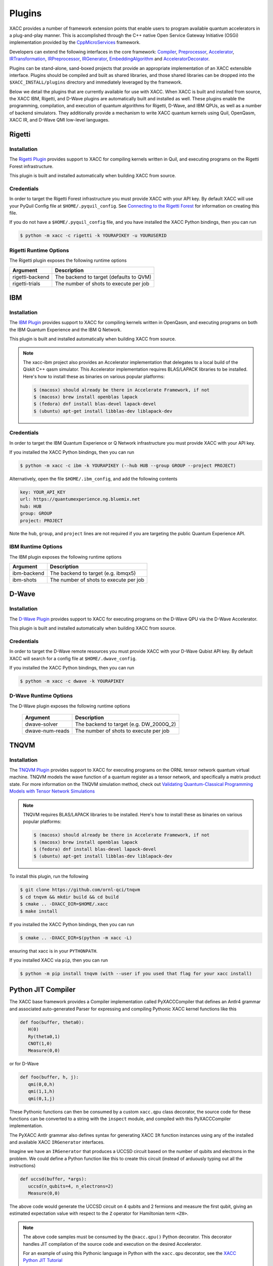 Plugins
=======

XACC provides a number of framework extension points that enable users to program
available quantum accelerators in a plug-and-play manner. This is accomplished
through the C++ native Open Service Gateway Initiative (OSGi) implementation provided
by the `CppMicroServices <https://github.com/cppmicroservices/cppmicroservices>`_
framework.

Developers can extend the following interfaces in the core framework:
`Compiler <https://github.com/eclipse/xacc/blob/master/xacc/compiler/Compiler.hpp>`_,
`Preprocessor <https://github.com/eclipse/xacc/blob/master/xacc/compiler/Preprocessor.hpp>`_,
`Accelerator <https://github.com/eclipse/xacc/blob/master/xacc/accelerator/Accelerator.hpp>`_,
`IRTransformation <https://github.com/eclipse/xacc/blob/master/xacc/ir/IRTransformation.hpp>`_,
`IRPreprocessor <https://github.com/eclipse/xacc/blob/master/xacc/ir/IRPreprocessor.hpp>`_,
`IRGenerator <https://github.com/eclipse/xacc/blob/master/xacc/ir/IRGenerator.hpp>`_,
`EmbeddingAlgorithm <https://github.com/eclipse/xacc/blob/master/quantum/aqc/compiler/EmbeddingAlgorithm.hpp>`_ and
`AcceleratorDecorator <https://github.com/zpparks314/xacc/blob/master/xacc/accelerator/AcceleratorDecorator.hpp>`_.

Plugins can be stand-alone, sand-boxed projects that provide an appropriate
implementation of an XACC extensible interface. Plugins should be compiled and built
as shared libraries, and those shared libraries can be dropped into the
``$XACC_INSTALL/plugins`` directory and immediately leveraged by the framework.

Below we detail the plugins that are currently available for use with XACC. When XACC is built and
installed from source, the XACC IBM, Rigetti, and D-Wave plugins are automatically
built and installed as well. These plugins enable the programming, compilation,
and execution of quantum algorithms for Rigetti, D-Wave, and IBM QPUs,
as well as a number of backend simulators. They additionally provide a mechanism to write XACC
quantum kernels using Quil, OpenQasm, XACC IR, and D-Wave QMI low-level languages.

Rigetti
-------
Installation
++++++++++++

The `Rigetti Plugin <https://github.com/eclipse/xacc/tree/master/quantum/plugins/rigetti>`_ provides
support to XACC for compiling kernels written in Quil, and executing programs
on the Rigetti Forest infrastructure.

This plugin is built and installed automatically when building XACC from source.

Credentials
+++++++++++

In order to target the Rigetti Forest infrastructure you must provide XACC with your API key. By default
XACC will use your PyQuil Config file at ``$HOME/.pyquil_config``.
See `Connecting to the Rigetti Forest <https://pyquil.readthedocs.io/en/stable/start.html#connecting-to-rigetti-forest>`_ for information on creating this file.

If you do not have a ``$HOME/.pyquil_config`` file, and you have installed the XACC Python bindings, then you can run

.. code::

   $ python -m xacc -c rigetti -k YOURAPIKEY -u YOURUSERID

Rigetti Runtime Options
+++++++++++++++++++++++
The Rigetti plugin exposes the following runtime options

+------------------------+----------------------------------------+
| Argument               |            Description                 |
+========================+========================================+
| rigetti-backend        | The backend to target (defaults to QVM)|
+------------------------+----------------------------------------+
| rigetti-trials         | The number of shots to execute per job |
+------------------------+----------------------------------------+

IBM
---

Installation
++++++++++++

The `IBM Plugin <https://github.com/eclipse/xacc/tree/master/quantum/plugins/ibm>`_ provides
support to XACC for compiling kernels written in OpenQasm, and executing programs
on both the IBM Quantum Experience and the IBM Q Network.

This plugin is built and installed automatically when building XACC from source.

.. note::

      The xacc-ibm project also provides an Accelerator implementation that
      delegates to a local build of the Qiskit C++ qasm simulator.
      This Accelerator implementation requires BLAS/LAPACK libraries to be installed.
      Here's how to install these as binaries on various popular platforms:

      .. code::

         $ (macosx) should already be there in Accelerate Framework, if not
         $ (macosx) brew install openblas lapack
         $ (fedora) dnf install blas-devel lapack-devel
         $ (ubuntu) apt-get install libblas-dev liblapack-dev

Credentials
+++++++++++

In order to target the IBM Quantum Experience or Q Network infrastructure you must provide XACC with your API key.

If you installed the XACC Python bindings, then you can run

.. code::

   $ python -m xacc -c ibm -k YOURAPIKEY (--hub HUB --group GROUP --project PROJECT)


Alternatively, open the file ``$HOME/.ibm_config``, and add the following contents

.. code:: bash

   key: YOUR_API_KEY
   url: https://quantumexperience.ng.bluemix.net
   hub: HUB
   group: GROUP
   project: PROJECT

Note the ``hub``, ``group``, and ``project`` lines are not required if you are targeting the public
Quantum Experience API.

IBM Runtime Options
+++++++++++++++++++
The IBM plugin exposes the following runtime options

+------------------------+----------------------------------------+
| Argument               |            Description                 |
+========================+========================================+
| ibm-backend            | The backend to target (e.g. ibmqx5)    |
+------------------------+----------------------------------------+
| ibm-shots              | The number of shots to execute per job |
+------------------------+----------------------------------------+

D-Wave
------

Installation
++++++++++++

The `D-Wave Plugin <https://github.com/eclipse/xacc/tree/master/quantum/plugins/dwave>`_ provides
support to XACC for executing programs on the D-Wave QPU via the D-Wave Accelerator.

This plugin is built and installed automatically when building XACC from source.

Credentials
+++++++++++

In order to target the D-Wave remote resources you must provide
XACC with your D-Wave Qubist API key. By default
XACC will search for a config file at ``$HOME/.dwave_config``.

If you installed the XACC Python bindings, then you can run

.. code::

   $ python -m xacc -c dwave -k YOURAPIKEY

D-Wave Runtime Options
++++++++++++++++++++++
The D-Wave plugin exposes the following runtime options

   +------------------------+----------------------------------------+
   | Argument               |            Description                 |
   +========================+========================================+
   | dwave-solver           | The backend to target (e.g. DW_2000Q_2)|
   +------------------------+----------------------------------------+
   | dwave-num-reads        | The number of shots to execute per job |
   +------------------------+----------------------------------------+

TNQVM
-----

Installation
++++++++++++

The `TNQVM Plugin <https://github.com/ornl-qci/tnqvm>`_ provides
support to XACC for executing programs
on the ORNL tensor network quantum virtual machine. TNQVM models the wave
function of a quantum register as a tensor network, and specifically a matrix
product state. For more information on the TNQVM simulation method, check out
`Validating Quantum-Classical Programming Models with Tensor Network Simulations <https://arxiv.org/abs/1807.07914>`_


.. note::

   TNQVM requires BLAS/LAPACK libraries to be installed.
   Here's how to install these as binaries on various popular platforms:

   .. code::

      $ (macosx) should already be there in Accelerate Framework, if not
      $ (macosx) brew install openblas lapack
      $ (fedora) dnf install blas-devel lapack-devel
      $ (ubuntu) apt-get install libblas-dev liblapack-dev

To install this plugin, run the following

.. code::

   $ git clone https://github.com/ornl-qci/tnqvm
   $ cd tnqvm && mkdir build && cd build
   $ cmake .. -DXACC_DIR=$HOME/.xacc
   $ make install

If you installed the XACC Python bindings, then you can run

.. code::

   $ cmake .. -DXACC_DIR=$(python -m xacc -L)

ensuring that xacc is in your ``PYTHONPATH``.

If you installed XACC via ``pip``, then you can run

.. code::

   $ python -m pip install tnqvm (with --user if you used that flag for your xacc install)

Python JIT Compiler
-------------------
The XACC base framework provides a Compiler implementation called PyXACCCompiler that
defines an Antlr4 grammar and associated auto-generated Parser for expressing and
compiling Pythonic XACC kernel functions like this

.. code::

   def foo(buffer, theta0):
      H(0)
      Ry(theta0,1)
      CNOT(1,0)
      Measure(0,0)

or for D-Wave

.. code::

   def foo(buffer, h, j):
      qmi(0,0,h)
      qmi(1,1,h)
      qmi(0,1,j)

These Pythonic functions can then be consumed by a custom ``xacc.qpu`` class decorator,
the source code for these functions can be converted to a string with the ``inspect``
module, and compiled with this PyXACCCompiler implementation.

The PyXACC Antlr grammar also defines syntax for generating XACC ``IR`` function instances using any
of the installed and available XACC ``IRGenerator`` interfaces.

Imagine we have an ``IRGenerator`` that produces a UCCSD circuit based on the number of
qubits and electrons in the problem. We could define a Python function like this to
create this circuit (instead of arduously typing out all the instructions)

.. code::

   def uccsd(buffer, *args):
      uccsd(n_qubits=4, n_electrons=2)
      Measure(0,0)

The above code would generate the UCCSD circuit on 4 qubits and 2 fermions
and measure the first qubit, giving an estimated expectation value with respect to
the ``Z`` operator for Hamiltonian term ``<Z0>``.

.. note::

   The above code samples must be consumed by the ``@xacc.qpu()`` Python decorator.
   This decorator handles JIT compilation of the source code and execution
   on the desired Accelerator.

   For an example of using this Pythonic language in Python with the ``xacc.qpu``
   decorator, see the `XACC Python JIT Tutorial <tutorials.html#xacc-python-jit>`_
